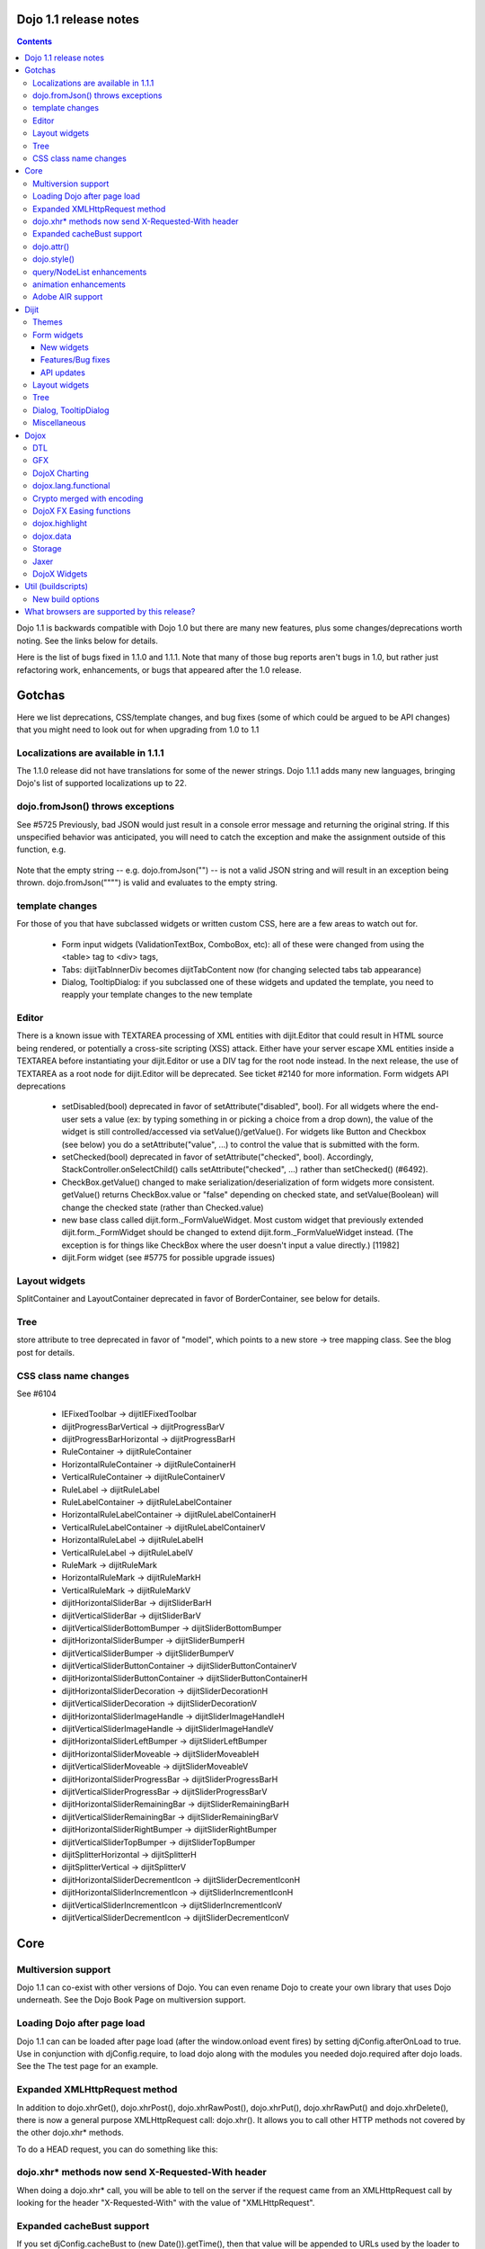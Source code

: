 .. _releasenotes/1.1:

Dojo 1.1 release notes
======================

.. contents::
   :depth: 3

Dojo 1.1 is backwards compatible with Dojo 1.0 but there are many new features, plus some changes/deprecations worth noting. See the links below for details.

Here is the list of bugs fixed in 1.1.0 and 1.1.1. Note that many of those bug reports aren't bugs in 1.0, but rather just refactoring work, enhancements, or bugs that appeared after the 1.0 release.

Gotchas
=======

Here we list deprecations, CSS/template changes, and bug fixes (some of which could be argued to be API changes) that you might need to look out for when upgrading from 1.0 to 1.1

Localizations are available in 1.1.1
------------------------------------

The 1.1.0 release did not have translations for some of the newer strings. Dojo 1.1.1 adds many new languages, bringing Dojo's list of supported localizations up to 22.

dojo.fromJson() throws exceptions
---------------------------------

See #5725 Previously, bad JSON would just result in a console error message and returning the original string. If this unspecified behavior was anticipated, you will need to catch the exception and make the assignment outside of this function, e.g.

  .. javascript::
  
    var result = text;
    try{
     result = dojo.fromJson(text);
    }catch(e){
     // squelch exception, use input as result
    }

Note that the empty string -- e.g. dojo.fromJson("") -- is not a valid JSON string and will result in an exception being thrown. dojo.fromJson("\"\"") is valid and evaluates to the empty string.

template changes
----------------

For those of you that have subclassed widgets or written custom CSS, here are a few areas to watch out for.

    * Form input widgets (ValidationTextBox, ComboBox, etc): all of these were changed from using the <table> tag to <div> tags,
    * Tabs: dijitTabInnerDiv becomes dijitTabContent now (for changing selected tabs tab appearance)
    * Dialog, TooltipDialog: if you subclassed one of these widgets and updated the template, you need to reapply your template changes to the new template 

Editor
------

There is a known issue with TEXTAREA processing of XML entities with dijit.Editor that could result in HTML source being rendered, or potentially a cross-site scripting (XSS) attack. Either have your server escape XML entities inside a TEXTAREA before instantiating your dijit.Editor or use a DIV tag for the root node instead. In the next release, the use of TEXTAREA as a root node for dijit.Editor will be deprecated. See ticket #2140 for more information.
Form widgets API deprecations

    * setDisabled(bool) deprecated in favor of setAttribute("disabled", bool). For all widgets where the end-user sets a value (ex: by typing something in or picking a choice from a drop down), the value of the widget is still controlled/accessed via setValue()/getValue(). For widgets like Button and Checkbox (see below) you do a setAttribute("value", ...) to control the value that is submitted with the form.
    * setChecked(bool) deprecated in favor of setAttribute("checked", bool). Accordingly, StackController.onSelectChild() calls setAttribute("checked", ...) rather than setChecked() (#6492).
    * CheckBox.getValue() changed to make serialization/deserialization of form widgets more consistent. getValue() returns CheckBox.value or "false" depending on checked state, and setValue(Boolean) will change the checked state (rather than Checked.value)
    * new base class called dijit.form._FormValueWidget. Most custom widget that previously extended dijit.form._FormWidget should be changed to extend dijit.form._FormValueWidget instead. (The exception is for things like CheckBox where the user doesn't input a value directly.) [11982]
    * dijit.Form widget (see #5775 for possible upgrade issues) 

Layout widgets
--------------

SplitContainer and LayoutContainer deprecated in favor of BorderContainer, see below for details.

Tree
----

store attribute to tree deprecated in favor of "model", which points to a new store → tree mapping class. See the blog post for details.

CSS class name changes
----------------------

See #6104

    * IEFixedToolbar → dijitIEFixedToolbar
    * dijitProgressBarVertical → dijitProgressBarV
    * dijitProgressBarHorizontal → dijitProgressBarH
    * RuleContainer → dijitRuleContainer
    * HorizontalRuleContainer → dijitRuleContainerH
    * VerticalRuleContainer → dijitRuleContainerV
    * RuleLabel → dijitRuleLabel
    * RuleLabelContainer → dijitRuleLabelContainer
    * HorizontalRuleLabelContainer → dijitRuleLabelContainerH
    * VerticalRuleLabelContainer → dijitRuleLabelContainerV
    * HorizontalRuleLabel → dijitRuleLabelH
    * VerticalRuleLabel → dijitRuleLabelV
    * RuleMark → dijitRuleMark
    * HorizontalRuleMark → dijitRuleMarkH
    * VerticalRuleMark → dijitRuleMarkV
    * dijitHorizontalSliderBar → dijitSliderBarH
    * dijitVerticalSliderBar → dijitSliderBarV
    * dijitVerticalSliderBottomBumper → dijitSliderBottomBumper
    * dijitHorizontalSliderBumper → dijitSliderBumperH
    * dijitVerticalSliderBumper → dijitSliderBumperV
    * dijitVerticalSliderButtonContainer → dijitSliderButtonContainerV
    * dijitHorizontalSliderButtonContainer → dijitSliderButtonContainerH
    * dijitHorizontalSliderDecoration → dijitSliderDecorationH
    * dijitVerticalSliderDecoration → dijitSliderDecorationV
    * dijitHorizontalSliderImageHandle → dijitSliderImageHandleH
    * dijitVerticalSliderImageHandle → dijitSliderImageHandleV
    * dijitHorizontalSliderLeftBumper → dijitSliderLeftBumper
    * dijitHorizontalSliderMoveable → dijitSliderMoveableH
    * dijitVerticalSliderMoveable → dijitSliderMoveableV
    * dijitHorizontalSliderProgressBar → dijitSliderProgressBarH
    * dijitVerticalSliderProgressBar → dijitSliderProgressBarV
    * dijitHorizontalSliderRemainingBar → dijitSliderRemainingBarH
    * dijitVerticalSliderRemainingBar → dijitSliderRemainingBarV
    * dijitHorizontalSliderRightBumper → dijitSliderRightBumper
    * dijitVerticalSliderTopBumper → dijitSliderTopBumper
    * dijitSplitterHorizontal → dijitSplitterH
    * dijitSplitterVertical → dijitSplitterV
    * dijitHorizontalSliderDecrementIcon → dijitSliderDecrementIconH
    * dijitHorizontalSliderIncrementIcon → dijitSliderIncrementIconH
    * dijitVerticalSliderIncrementIcon → dijitSliderIncrementIconV
    * dijitVerticalSliderDecrementIcon → dijitSliderDecrementIconV 

Core
====

Multiversion support
--------------------
Dojo 1.1 can co-exist with other versions of Dojo. You can even rename Dojo to create your own library that uses Dojo underneath. See the Dojo Book Page on multiversion support.

Loading Dojo after page load
----------------------------
Dojo 1.1 can can be loaded after page load (after the window.onload event fires) by setting djConfig.afterOnLoad to true. Use in conjunction with djConfig.require, to load dojo along with the modules you needed dojo.required after dojo loads. See the The test page for an example.

Expanded XMLHttpRequest method
------------------------------
In addition to dojo.xhrGet(), dojo.xhrPost(), dojo.xhrRawPost(), dojo.xhrPut(), dojo.xhrRawPut() and dojo.xhrDelete(), there is now a general purpose XMLHttpRequest call: dojo.xhr(). It allows you to call other HTTP methods not covered by the other dojo.xhr* methods.

To do a HEAD request, you can do something like this:

  .. javascript::
  
    dojo.xhr("HEAD", {
        url: "/path/to/resource"
        load: function(result, ioArgs){
            //Head request successful. Use ioArgs.xhr to access XMLHttpRequest properties.
        }
    });

dojo.xhr* methods now send X-Requested-With header
--------------------------------------------------

When doing a dojo.xhr* call, you will be able to tell on the server if the request came from an XMLHttpRequest call by looking for the header "X-Requested-With" with the value of "XMLHttpRequest".

Expanded cacheBust support
--------------------------

If you set djConfig.cacheBust to (new Date()).getTime(), then that value will be appended to URLs used by the loader to load modules and for retrieving dijit templates. This will force the browser to fetch that resource instead of using the browser cache, which can help during module development.

dojo.attr()
-----------

dojo.attr(), dojo.hasAttr(), and dojo.removeAttr() functions added to base. Normalizes browser inconsistencies with setting and getting DOM node attributes.

dojo.style()
------------

dojo.style now accepts a bag (ie, a hash) of values, in addition to the old behavior of accepting a single name/value as the second and third arguments:

  .. javascript::
  
    dojo.style("thinger", {
       "opacity": 0.5,
       "border": "3px solid black",
       "height": 300
    });

query/NodeList enhancements
---------------------------

dojo.query() results now have attr() and instantiate() methods and the style() method is updated.

animation enhancements
----------------------
A serious animation performance issue is corrected in Dojo 1.1, a new dojo.anim() method makes building animations simpler, the default animation duration is changed from 1 second to 350ms, and the syntax for specifying final values for animated properties is simplified. See the documentation for animateProperty for details.

Another notable change is the reworked code for dojo.fx.combine() and dojo.fx.chain() animation integrators. New improvements allow to integrate individual animations into more complex building blocks that still behave as trivial animations significantly simplifying complex animation tasks.

Adobe AIR support
------------------

Thanks to Adobe's financial sponsorship and the hard work of SitePen and Chris Barber, Dojo now provides strong support for AIR in addition to Dojo's existing integration with Google Gears via dojox.offline

Dijit
=====

Themes
------

    * new theme: nihilo
    * soria theme completed
    * updates to tundra theme 

Form widgets
------------

New widgets
~~~~~~~~~~~

    * SimpleTextArea widget - non-auto-sizing textarea widget useful inside layout containers or fixed sized screen layouts like mail.html
    * multi-select widget (#5359) - analogous to <select multiple=true> 

Features/Bug fixes
~~~~~~~~~~~~~~~~~~

    * highlighting/focus invalid fields on attempted form submit
    * separate edit and display mode for input widgets like NumberTextBox and CurrencyTextBox. For example, when editing US$ on an en-us locale machine, the $ sign and commas disappear
    * input widget formatting bugs fixed (use of table abandoned)
    * reset of forms now supported (must use dijit.Form widget) 

API updates
~~~~~~~~~~~

    * setAttribute() method added for all form widgets, to set attributes like disabled, readonly, tabIndex, maxlength, etc. For all widgets where the end-user sets a value (ex: by typing something in or picking a choice from a drop down), the value of the widget is still controlled/accessed via setValue()/getValue(). For widgets like Button and Checkbox (see below) you do a setAttribute("value", ...) to control the value that is submitted with the form.
    * CheckBox.getValue() changed to make serialization/deserialization of form widgets more consistent. getValue() returns CheckBox.value or "false" depending on checked state, and setValue(Boolean) will change the checked state (rather than Checked.value)
    * onFocus()/onBlur() handlers for all form widget (actually for all widgets) (see #5327)
    * dijit.Form widget fixes (see #5775 for possible upgrade issues) 

Layout widgets
--------------

New BorderContainer widget (note: SplitContainer/LayoutContainer are now deprecated). BorderContainer provides a simple API for the common configuration of web pages with (a subset of) left/right/top/bottom/center panes. The implementation is smaller than SplitContainer and LayoutContainer (thus your page will download faster), and also provides smoother resizing on non-IE browsers (especially firefox). In the future after fixes to TabContainer, the smoother resizing will be more apparent.

Tree
-----

There were many issues with dijit.Tree in version 1.0 regarding DnD, in addition to general issues responding to updates in the data store. Dragging items within the Tree did not work at all. These issues have been fixed for 1.1. The fixes involved referential integrity changes to dojo.data.ItemFileWriteStore as well as many updates to dijit.Tree itself, including some deprecations. See the blog post for details.

Dialog, TooltipDialog
---------------------

    * can contain TabContainer or other layout widgets (#5669, #5670). When putting layout widgets inside of a Dialog/TooltipDialog, it's important NOT to initially set the dialog style="display:none". You can set style="visibility:hidden" if you want to.
    * hitting esc on a DateTextBox won't close the whole dialog (#????)
    * when opened focus is automatically on first field (or field w/lowest tabindex) 

Miscellaneous
-------------
    * FF3 support
    * allow specification of tooltip positioning (above/below/before/after)
    * Bidi: All widgets should now be BiDi-compliant and mirror properly when dir=rtl is set on the document
    * A11y - basically everything except Grid accessible 

Dojox
=====

DTL
---

Many improvements to the detail library. The upshot is that you can now declare widgets where the templates have for loops, if statements, etc. For example:
 
  .. javascript::
  
    templateString: '<div><input dojoAttachEvent="onkeyup: keyUp"><ul>{% for item in items %}<li>${oldRepl} {{ item }}</li>{% endfor %}</ul></div>'

See the demos for examples.

GFX
---

animations for GFX, so you can animate strokes, fills, etc. See the career test example.

  *  sketch: a drawing program on the web

DojoX Charting
--------------

Soften your line charts by adding a "tension" property to the object used to add a plot (.addPlot); the lower the tension, the looser the curves. For best results, try a tension around 3; see the main chart test for examples.

dojox.lang.functional
---------------------

new package for functional idioms like lambda, reduce, etc.

Crypto merged with encoding
---------------------------
The original dojox.crypto package has been merged with the newer DojoX encoding project; dojox.crypto will be entirely removed by release 1.2.

DojoX FX Easing functions
-------------------------
Robert Penner donated his easing functions to dojo, see the dojo-moj-oe post.

dojox.highlight
---------------
a standalone package that works with any version of Dojo > 0.9, and provides client-side syntax highlighting of <code> blocks in a number of different programming languages.

dojox.data
----------

    * new dojox.data stores

Storage
-------

Flash storage ported from 0.4

Jaxer
-----
???

- more NodeList animations

DojoX Widgets
-------------

New widgets:

    * FisheyeLight: a lightweight fisheye-like widget with much reduced code size and better performance than the old one
    * Wizard - ported over (or rewritten) from 0.4 (like a installation wizard)
    * ScrollPane - pane moves automatically according to mouse position
    * DragPane - can drag contents of pane just like a PDF reader
    * Magnifier
    * CheckedMultiSelect - like a select with multiple=true but displays checkboxes for each item 

Updated:

    * Lightbox 

Util (buildscripts)
===================

New build options
-----------------

Dojo 1.1 supports the following new build options:

    * cssOptimize: cssOptimize=comments will strip comments and whitespace from CSS files and also inline any CSS files that are referenced by @import rules.
    * cssImportIgnore: cssImportIgnore takes a comma separated list of file paths. These file names will not be inlined during the cssOptimize step. The file paths used in cssImportIgnore should match the file paths used in the @import calls.
    * buildLayers: After you do a full build, if you just want to rebuild a layer or set of layers, you can pass buildLayers=[comma separated list of layer names], and just those layers will be rebuilt. If you have problems with the option, try doing a full build and trying again.
    * symbol: symbol=short and symbol=long will inject function names for all anonymous functions, making it easier to do some debugging in environments like IE.
    * There are new build options associated with multiversion support. See the Multiversion Book Page for more information.
    * Rhino builds: You can now do custom builds that target Rhino as the host environment, instead of the browser. See the example build file to see how to specify the Rhino host environment.

What browsers are supported by this release?
============================================

    * Internet Explorer 6.0 through 7.0
    * Firefox 1.5 through 2.0 (Dijit supports only FireFox 2.0)
    * Safari 3.0
    * Opera 9.5 (Dojo Core only)
    * Konqueror 3.5+ (Dojo Core only)
